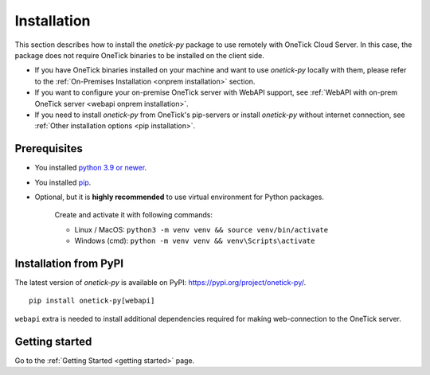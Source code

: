 .. _default installation:

Installation
============

This section describes how to install the `onetick-py` package to use remotely with OneTick Cloud Server.
In this case, the package does not require OneTick binaries to be installed on the client side.

- If you have OneTick binaries installed on your machine and want to use `onetick-py` locally with them,
  please refer to the :ref:`On-Premises Installation <onprem installation>` section.
- If you want to configure your on-premise OneTick server with WebAPI support,
  see :ref:`WebAPI with on-prem OneTick server <webapi onprem installation>`.
- If you need to install `onetick-py` from OneTick's pip-servers or install `onetick-py` without internet connection,
  see :ref:`Other installation options <pip installation>`.

Prerequisites
:::::::::::::

- You installed `python 3.9 or newer <https://www.python.org/downloads/>`_.
- You installed `pip <https://pip.pypa.io/en/stable/installing/>`_.
- Optional, but it is **highly recommended** to use virtual environment for Python packages.

    Create and activate it with following commands:

    - Linux / MacOS: ``python3 -m venv venv && source venv/bin/activate``
    - Windows (cmd): ``python -m venv venv && venv\Scripts\activate``

Installation from PyPI
::::::::::::::::::::::

The latest version of `onetick-py` is available on PyPI: `<https://pypi.org/project/onetick-py/>`_.

::

    pip install onetick-py[webapi]


``webapi`` extra is needed to install additional dependencies required for making web-connection to the OneTick server.

Getting started
:::::::::::::::

Go to the :ref:`Getting Started <getting started>` page.
